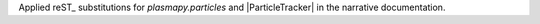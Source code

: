 Applied reST_ substitutions for `plasmapy.particles` and
|ParticleTracker| in the narrative documentation.
